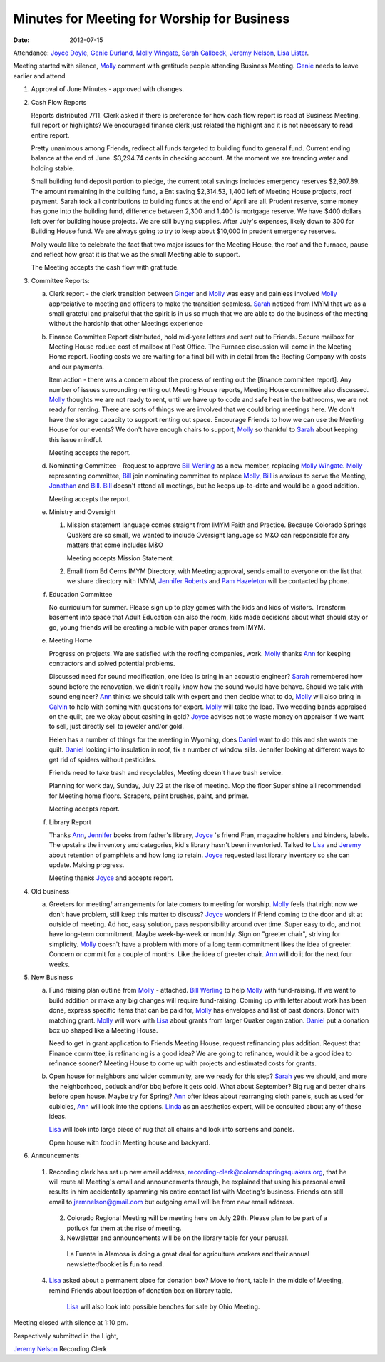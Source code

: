 ============================================
Minutes for Meeting for Worship for Business 
============================================
:Date: $Date: 2012-07-15 11:26:48 +0000 (Sun, 15 Jul 2012) $


Attendance: `Joyce Doyle`_, `Genie Durland`_, `Molly Wingate`_, 
`Sarah Callbeck`_, `Jeremy Nelson`_, `Lisa Lister`_.
 
Meeting started with silence, `Molly`_ comment with gratitude people
attending Business Meeting. `Genie`_ needs to leave earlier and 
attend 


1. Approval of June Minutes - approved with changes.

2. Cash Flow Reports

   Reports distributed 7/11. Clerk asked if there is preference for how
   cash flow report is read at Business Meeting, full report or highlights?
   We encouraged finance clerk just related the highlight and it is not 
   necessary to read entire report.

   Pretty unanimous among Friends, redirect all funds targeted to building fund to
   general fund.  Current ending balance at the end of June. $3,294.74 cents in 
   checking account. At the moment we are trending water and holding stable.

   Small building fund deposit portion to pledge, the current total savings includes 
   emergency reserves $2,907.89. The amount remaining in the building fund, a Ent saving 
   $2,314.53, 1,400 left of Meeting House projects, roof payment. Sarah took all 
   contributions to building funds at the end of April are all. Prudent reserve, 
   some money has gone into the building fund, difference between 2,300 
   and 1,400 is mortgage reserve. We have $400 dollars left over for building house projects. We are
   still buying supplies. After July's expenses, likely down to 300 for Building House
   fund. We are always going to try to keep about $10,000 in prudent emergency reserves.
   
   Molly would like to celebrate the fact that two major issues for the Meeting House, 
   the roof and the furnace, pause and reflect how great it is that we as the small
   Meeting able to support. 

   The Meeting accepts the cash flow with gratitude.   


3. Committee Reports:

   a. Clerk report - the clerk transition between `Ginger`_ and `Molly`_ was easy and painless involved
      `Molly`_ appreciative to meeting and officers to make the transition seamless. `Sarah`_ noticed
      from IMYM that we as a small grateful and praiseful that the spirit is in us so much that
      we are able to do the business of the meeting without the hardship that other Meetings 
      experience 

   b. Finance Committee
      Report distributed, hold mid-year letters and sent out to Friends. Secure mailbox for
      Meeting House reduce cost of mailbox at Post Office. The Furnace discussion will come 
      in the Meeting Home report. Roofing costs we are waiting for a final bill with in 
      detail from the Roofing Company with costs and our payments. 

      Item action - there was a concern about the process of renting out the [finance committee 
      report]. Any number of issues surrounding renting out Meeting House reports, Meeting House
      committee also discussed. `Molly`_ thoughts we are not ready to rent, until we have up to
      code and safe heat in the bathrooms, we are not ready for renting. There are sorts of things
      we are involved that we could bring meetings here. We don't have the storage capacity to 
      support renting out space. Encourage Friends to how we can use the Meeting House for our 
      events? We don't have enough chairs to support, `Molly`_ so thankful to `Sarah`_ about
      keeping this issue mindful.   


      Meeting accepts the report. 
		
   d. Nominating Committee - Request to approve `Bill Werling`_ as a new member, replacing 
      `Molly Wingate`_. `Molly`_ representing committee, `Bill`_ join nominating committee
      to replace `Molly`_, `Bill`_ is anxious to serve the Meeting, `Jonathan`_ and `Bill`_.
      `Bill`_ doesn't attend all meetings, but he keeps up-to-date and would be a good addition.

      Meeting accepts the report.

   e. Ministry and Oversight
 
      1. Mission statement language comes straight from IMYM Faith and Practice.
         Because Colorado Springs Quakers are so small, we wanted to include  
         Oversight language so M&O can responsible for any matters that come
         includes M&O

         Meeting accepts Mission Statement.

      2. Email from Ed Cerns IMYM Directory, with Meeting approval, sends email to everyone on the list that
         we share directory with IMYM, `Jennifer Roberts`_ and `Pam Hazeleton`_ will 
         be contacted by phone.    

   f. Education Committee

      No curriculum for summer.  Please sign up to play games with the kids and kids 
      of visitors. Transform basement into space that Adult Education can also the room,
      kids made decisions about what should stay or go, young friends will be creating 
      a mobile with paper cranes from IMYM. 

   e. Meeting Home
   
      Progress on projects. We are satisfied with the roofing companies, work. `Molly`_ thanks
      `Ann`_ for keeping contractors and solved potential problems. 
   
      Discussed need for sound modification, one idea is bring in an acoustic engineer? `Sarah`_
      remembered how sound before the renovation, we didn't really know how the sound would have
      behave. Should we talk with sound engineer? `Ann`_ thinks we should talk with expert and
      then decide what to do, `Molly`_ will also bring in `Galvin`_ to help with coming with 
      questions for expert. `Molly`_ will take the lead. Two wedding bands appraised on the quilt,
      are we okay about cashing in gold? `Joyce`_ advises not to waste money on appraiser if we
      want to sell, just directly sell to jeweler and/or gold. 

      Helen has a number of things for the meeting in Wyoming, does `Daniel`_ want to do this and
      she wants the quilt. `Daniel`_ looking into insulation in roof, fix a number of window sills.
      Jennifer looking at different ways to get rid of spiders without pesticides. 
      
      Friends need to take trash and recyclables, Meeting doesn't have trash service.    

      Planning for work day, Sunday, July 22 at the rise of meeting. Mop the floor 
      Super shine all recommended for Meeting home floors. Scrapers, paint brushes, paint,
      and primer.

      Meeting accepts report. 

   f. Library Report

      Thanks `Ann`_, `Jennifer`_ books from father's library, `Joyce`_ 's friend Fran, magazine 
      holders and binders, labels. The upstairs the inventory and categories, kid's library hasn't
      been inventoried. Talked to `Lisa`_ and `Jeremy`_ about retention of pamphlets and how long to 
      retain. `Joyce`_ requested last library inventory so she can update. Making progress.

      Meeting thanks `Joyce`_ and accepts report. 

4. Old business
	
   a. Greeters for meeting/ arrangements for late comers to meeting for 
      worship. `Molly`_ feels that right now we don't have problem, still keep this
      matter to discuss? `Joyce`_ wonders if Friend coming to the door and sit at 
      outside of meeting. Ad hoc, easy solution, pass responsibility around over time.
      Super easy to do, and not have long-term commitment. Maybe week-by-week or monthly.
      Sign on "greeter chair", striving for simplicity. `Molly`_ doesn't have a problem
      with more of a long term commitment likes the idea of greeter. Concern or commit 
      for a couple of months. Like the idea of greeter chair. `Ann`_ will do it for the next
      four weeks.  
	
5. New Business

   a. Fund raising plan outline from `Molly`_ - attached. `Bill Werling`_ to help `Molly`_ with
      fund-raising. If we want to build addition or make any big changes will require fund-raising.
      Coming up with letter about work has been done, express specific items that can be paid for,
      `Molly`_ has envelopes and list of past donors. Donor with matching grant. `Molly`_ will work 
      with `Lisa`_ about grants from larger Quaker organization. `Daniel`_ put a donation box 
      up shaped like a Meeting House.

      Need to get in grant application to Friends Meeting House, request refinancing plus 
      addition. Request that Finance committee, is refinancing is a good idea? We are going to
      refinance, would it be a good idea to refinance sooner? Meeting House to come up with
      projects and estimated costs for grants. 
	
   b. Open house for neighbors and wider community, are we ready for this step? `Sarah`_ yes we
      should, and more the neighborhood, potluck and/or bbq before it gets cold. What about 
      September? Big rug and better chairs before open house. Maybe try for Spring? `Ann`_ 
      ofter ideas about rearranging cloth panels, such as used for cubicles, `Ann`_ will
      look into the options. `Linda`_ as an aesthetics expert, will be consulted about any 
      of these ideas. 

      `Lisa`_ will look into large piece of rug that all chairs and look into screens and
      panels.

      Open house with food in Meeting house and backyard.  

6. Announcements

  1. Recording clerk has set up new email address, recording-clerk@coloradospringsquakers.org,
     that he will route all Meeting's email and announcements through, he explained that using
     his personal email results in him accidentally spamming his entire contact list with 
     Meeting's business. Friends can still email to jermnelson@gmail.com but outgoing email 
     will be from new email address.  

   2. Colorado Regional Meeting will be meeting here on July 29th.  Please 
      plan to be part of a potluck for them at the rise of meeting.

   3. Newsletter and announcements will be on the library table for your 
      perusal.  
     
     La Fuente in Alamosa is doing a great deal for agriculture workers 
     and their annual newsletter/booklet is fun to read.

  4. `Lisa`_ asked about a permanent place for donation box? Move to front, table in the
     middle of Meeting, remind Friends about location of donation box on library table.
 
      `Lisa`_ will also look into possible benches for sale by Ohio Meeting.
     

Meeting closed with silence at 1:10 pm. 

Respectively submitted in the Light,

`Jeremy Nelson`_
Recording Clerk

.. _Ann: /Friends/AnnDaugherty/
.. _Ann Daugherty: /Friends/AnnDaugherty/
.. _Bill: /Friends/BillDurland/
.. _Bill Durland: /Friends/BillDurland/
.. _Bill Werling: /Friends/BillWerling/
.. _Daniel: /Friends/DanielKidney/
.. _Daniel Kidney: /Friends/DanielKidney/
.. _Galvin: /Friends/GalvinMurphy/
.. _Genie: /Friends/GenieDurland/
.. _Genie Durland: /Friends/GenieDurland/
.. _Ginger: /Friends/GingerMorgan/
.. _Ginger Morgan: /Friends/GingerMorgan/
.. _Jennifer: /Friends/JenniferRoberts/
.. _Jennifer Roberts: /Friends/JenniferRoberts/
.. _Jeremy: /Friends/JeremyNelson/
.. _Jeremy Nelson: /Friends/JeremyNelson/
.. _Jonathan: /Friends/JonathanMcPhee/
.. _Joyce: /Friends/JoyceDoyle/
.. _Joyce Doyle: /Friends/JoyceDoyle/
.. _Maria: /Friends/MariaMelendez/
.. _Linda: /Friends/LindaSeger/
.. _Lisa: /Friends/LisaLister/
.. _Lisa Lister: /Friends/LisaLister/
.. _Molly: /Friends/MollyWingate/
.. _Molly Wingate: /Friends/MollyWingate/
.. _Nancy: /Friends/NancyAndrew/
.. _Pam Hazeleton: /Friends/PamHazeleton/ 
.. _Sarah: /Friends/SarahCallbeck/
.. _Sarah Callbeck: /Friends/SarahCallbeck/
.. _Val: /Friends/ValPhillips/
.. _Val Phillips: /Friends/ValPhillips/

